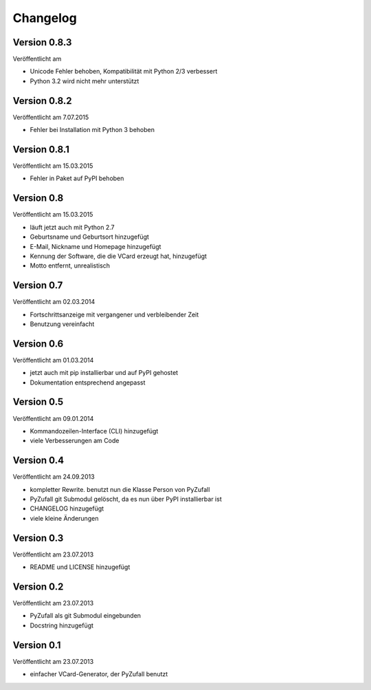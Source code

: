 Changelog
=========

Version 0.8.3
-------------

Veröffentlicht am 

- Unicode Fehler behoben, Kompatibilität mit Python 2/3 verbessert
- Python 3.2 wird nicht mehr unterstützt

Version 0.8.2
-------------

Veröffentlicht am 7.07.2015

- Fehler bei Installation mit Python 3 behoben

Version 0.8.1
-------------

Veröffentlicht am 15.03.2015

- Fehler in Paket auf PyPI behoben

Version 0.8
-----------

Veröffentlicht am 15.03.2015

- läuft jetzt auch mit Python 2.7
- Geburtsname und Geburtsort hinzugefügt
- E-Mail, Nickname und Homepage hinzugefügt
- Kennung der Software, die die VCard erzeugt hat, hinzugefügt
- Motto entfernt, unrealistisch

Version 0.7
-----------

Veröffentlicht am 02.03.2014

- Fortschrittsanzeige mit vergangener und verbleibender Zeit
- Benutzung vereinfacht

Version 0.6
-----------

Veröffentlicht am 01.03.2014

- jetzt auch mit pip installierbar und auf PyPI gehostet
- Dokumentation entsprechend angepasst

Version 0.5
-----------

Veröffentlicht am 09.01.2014

- Kommandozeilen-Interface (CLI) hinzugefügt
- viele Verbesserungen am Code

Version 0.4
-----------

Veröffentlicht am 24.09.2013

- kompletter Rewrite. benutzt nun die Klasse Person von PyZufall
- PyZufall git Submodul gelöscht, da es nun über PyPI installierbar ist
- CHANGELOG hinzugefügt
- viele kleine Änderungen

Version 0.3
-----------

Veröffentlicht am 23.07.2013

- README und LICENSE hinzugefügt

Version 0.2
-----------

Veröffentlicht am 23.07.2013

- PyZufall als git Submodul eingebunden
- Docstring hinzugefügt

Version 0.1
-----------

Veröffentlicht am 23.07.2013

- einfacher VCard-Generator, der PyZufall benutzt
